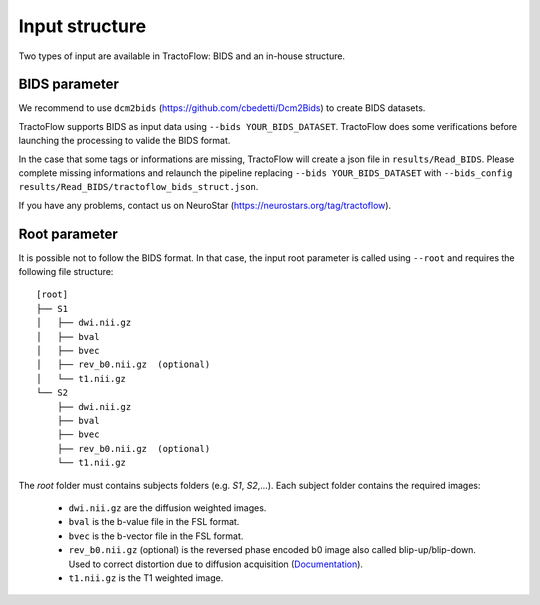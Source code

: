 Input structure
===============

Two types of input are available in TractoFlow: BIDS and an in-house structure.

BIDS parameter
--------------

We recommend to use ``dcm2bids`` (https://github.com/cbedetti/Dcm2Bids) to create BIDS datasets.

TractoFlow supports BIDS as input data using ``--bids YOUR_BIDS_DATASET``. TractoFlow does some verifications
before launching the processing to valide the BIDS format.

In the case that some tags or informations are missing, TractoFlow will create a json file in ``results/Read_BIDS``.
Please complete missing informations and relaunch the pipeline replacing ``--bids YOUR_BIDS_DATASET`` with ``--bids_config results/Read_BIDS/tractoflow_bids_struct.json``.

If you have any problems, contact us on NeuroStar (https://neurostars.org/tag/tractoflow).

Root parameter
--------------

It is possible not to follow the BIDS format. In that case, the input root parameter
is called using ``--root`` and requires the following file structure:

::

    [root]
    ├── S1
    │   ├── dwi.nii.gz
    │   ├── bval
    │   ├── bvec
    │   ├── rev_b0.nii.gz  (optional)
    │   └── t1.nii.gz
    └── S2
        ├── dwi.nii.gz
        ├── bval
        ├── bvec
        ├── rev_b0.nii.gz  (optional)
        └── t1.nii.gz

The `root` folder must contains subjects folders (e.g. `S1`, `S2`,...). Each subject folder contains the required images:

    * ``dwi.nii.gz`` are the diffusion weighted images.
    * ``bval`` is the b-value file in the FSL format.
    * ``bvec`` is the b-vector file in the FSL format.
    * ``rev_b0.nii.gz`` (optional) is the reversed phase encoded b0 image also called blip-up/blip-down. Used to correct distortion due to diffusion acquisition (`Documentation`_).
    * ``t1.nii.gz`` is the T1 weighted image.

.. _Documentation: https://fsl.fmrib.ox.ac.uk/fsl/fslwiki/topup#topup_-_A_tool_for_estimating_and_correcting_susceptibility_induced_distortions
